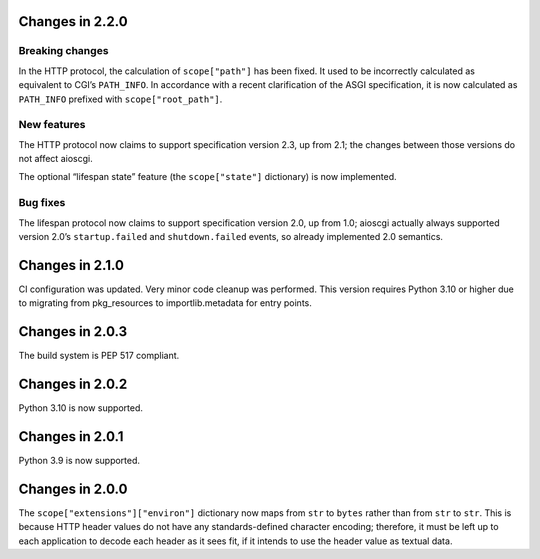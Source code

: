 Changes in 2.2.0
================

Breaking changes
----------------

In the HTTP protocol, the calculation of ``scope["path"]`` has been fixed. It
used to be incorrectly calculated as equivalent to CGI’s ``PATH_INFO``. In
accordance with a recent clarification of the ASGI specification, it is now
calculated as ``PATH_INFO`` prefixed with ``scope["root_path"]``.

New features
------------

The HTTP protocol now claims to support specification version 2.3, up from 2.1;
the changes between those versions do not affect aioscgi.

The optional “lifespan state” feature (the ``scope["state"]`` dictionary) is
now implemented.

Bug fixes
---------

The lifespan protocol now claims to support specification version 2.0, up from
1.0; aioscgi actually always supported version 2.0’s ``startup.failed`` and
``shutdown.failed`` events, so already implemented 2.0 semantics.


Changes in 2.1.0
================

CI configuration was updated. Very minor code cleanup was performed. This
version requires Python 3.10 or higher due to migrating from pkg_resources to
importlib.metadata for entry points.


Changes in 2.0.3
================

The build system is PEP 517 compliant.


Changes in 2.0.2
================

Python 3.10 is now supported.


Changes in 2.0.1
================

Python 3.9 is now supported.


Changes in 2.0.0
================

The ``scope["extensions"]["environ"]`` dictionary now maps from ``str`` to
``bytes`` rather than from ``str`` to ``str``. This is because HTTP header
values do not have any standards-defined character encoding; therefore, it must
be left up to each application to decode each header as it sees fit, if it
intends to use the header value as textual data.
